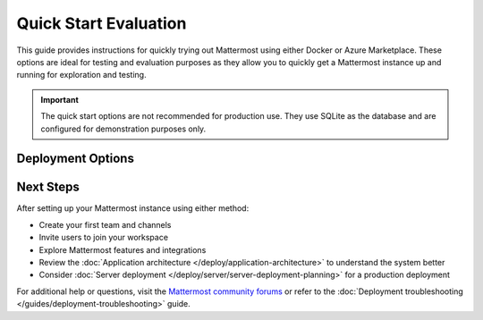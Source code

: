 Quick Start Evaluation
======================

This guide provides instructions for quickly trying out Mattermost using either Docker or Azure Marketplace. These options are ideal for testing and evaluation purposes as they allow you to quickly get a Mattermost instance up and running
for exploration and testing.

.. important::
    The quick start options are not recommended for production use. They use SQLite as the database and are configured for demonstration purposes only.

Deployment Options
------------------

.. tab:: Azure Marketplace

    Mattermost is available as a pre-configured virtual machine image in the Azure Marketplace. This option is preferred for customers already using Azure, as it integrates seamlessly within their existing Azure infrastructure.

    **Prerequisites:**
    * An Azure subscription
    * Basic familiarity with Azure Portal

    **Steps to deploy Mattermost on Azure:**
    1. Visit the `Mattermost, Collaboration for Mission-Critical Work (VM) <https://azuremarketplace.microsoft.com/de-de/marketplace/apps/mattermost.mattermost-all-in-one?tab=overview>`_

    2. Click "Get it now" and sign in to your Azure account

    3. Configure the deployment:
        - Choose your subscription
        - Create or select a resource group
        - Select a region
        - Choose a VM size (recommended: at least 2 vCPUs, 4GB RAM)
        - Configure network settings
        - Set up your admin credentials

    4. Review and create the deployment

    5. Once deployed, access your Mattermost instance using the public IP address or DNS name provided

    .. note::
        The Azure Marketplace image comes with PostgreSQL and is more suitable for testing production-like scenarios. Remember to delete the resources when you're done to avoid unnecessary charges.

.. tab:: Docker Preview Container

    The fastest way to try Mattermost is using the official Docker preview container. This method requires minimal setup and provides a fully functional Mattermost instance.

    **Prerequisites:**
    * Docker installed on your system
    * At least 1GB of available RAM
    * At least 1GB of available disk space

    **Steps to run Mattermost using Docker:**
    1. Pull and run the Mattermost preview container:

        .. code-block:: bash
        
            docker run --name mattermost-preview -d --publish 8065:8065 mattermost/mattermost-preview

    2. Access Mattermost at ``http://localhost:8065``

    3. Create your first admin account when prompted

Next Steps
----------

After setting up your Mattermost instance using either method:

* Create your first team and channels
* Invite users to join your workspace
* Explore Mattermost features and integrations
* Review the :doc:`Application architecture </deploy/application-architecture>` to understand the system better
* Consider :doc:`Server deployment </deploy/server/server-deployment-planning>` for a production deployment

For additional help or questions, visit the `Mattermost community forums <https://forum.mattermost.com/>`_ or refer to the :doc:`Deployment troubleshooting </guides/deployment-troubleshooting>` guide. 